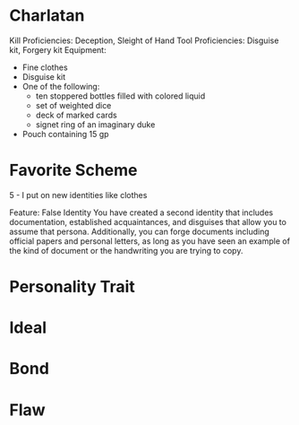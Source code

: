 #+STARTUP: content showstars indent
#+FILETAGS: dnd background baddah_bing
* Charlatan
Kill Proficiencies: Deception, Sleight of Hand
Tool Proficiencies: Disguise kit, Forgery kit
Equipment:
- Fine clothes 
- Disguise kit
- One of the following:
    - ten stoppered bottles filled with colored liquid
    - set of weighted dice
    - deck of marked cards
    - signet ring of an imaginary duke
- Pouch containing 15 gp
* Favorite Scheme
5 - I put on new identities like clothes

Feature: False Identity
You have created a second identity that includes documentation, established acquaintances,
and disguises that allow you to assume that persona. Additionally, you can forge documents
including official papers and personal letters, as long as you have seen an example of the
kind of document or the handwriting you are trying to copy.
* Personality Trait
* Ideal
* Bond
* Flaw

